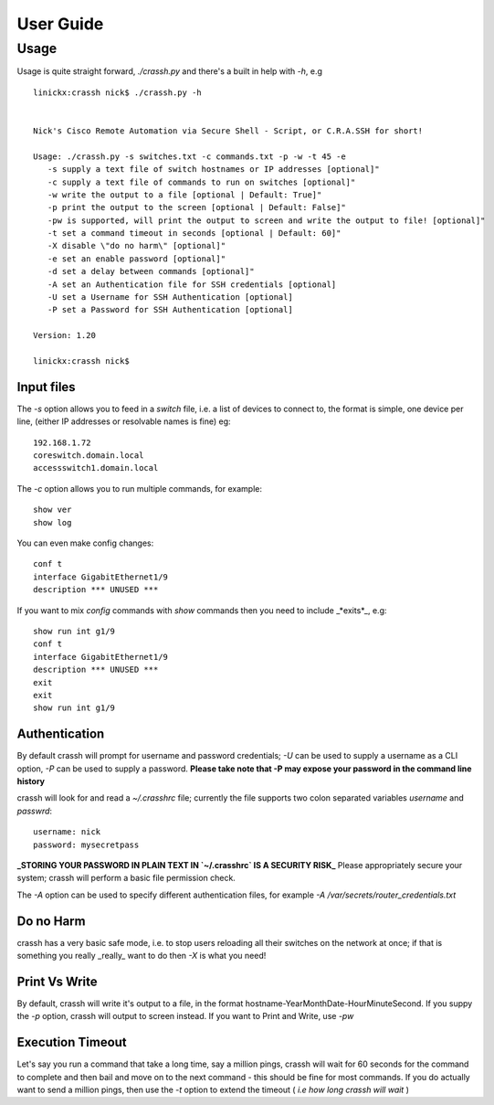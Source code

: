 User Guide
##########

Usage
-----

Usage is quite straight forward, `./crassh.py` and there's a built in help with `-h`, e.g ::

    linickx:crassh nick$ ./crassh.py -h


    Nick's Cisco Remote Automation via Secure Shell - Script, or C.R.A.SSH for short!

    Usage: ./crassh.py -s switches.txt -c commands.txt -p -w -t 45 -e
       -s supply a text file of switch hostnames or IP addresses [optional]"
       -c supply a text file of commands to run on switches [optional]"
       -w write the output to a file [optional | Default: True]"
       -p print the output to the screen [optional | Default: False]"
       -pw is supported, will print the output to screen and write the output to file! [optional]"
       -t set a command timeout in seconds [optional | Default: 60]"
       -X disable \"do no harm\" [optional]"
       -e set an enable password [optional]"
       -d set a delay between commands [optional]"
       -A set an Authentication file for SSH credentials [optional]
       -U set a Username for SSH Authentication [optional]
       -P set a Password for SSH Authentication [optional]

    Version: 1.20

    linickx:crassh nick$

Input files
^^^^^^^^^^^

The `-s` option allows you to feed in a *switch* file, i.e. a list of devices to connect to, the format is simple, one device per line, (either IP addresses or resolvable names is fine) eg::

    192.168.1.72
    coreswitch.domain.local
    accessswitch1.domain.local

The `-c` option allows you to run multiple commands, for example::

    show ver
    show log

You can even make config changes::

    conf t
    interface GigabitEthernet1/9
    description *** UNUSED ***

If you want to mix *config* commands with *show* commands then you need to include _*exits*_, e.g::

    show run int g1/9
    conf t
    interface GigabitEthernet1/9
    description *** UNUSED ***
    exit
    exit
    show run int g1/9

Authentication
^^^^^^^^^^^^^^

By default crassh will prompt for username and password credentials; `-U` can be used to supply a username as a CLI option, `-P` can be used to supply a password.   
**Please take note that -P may expose your password in the command line history**

 
crassh will look for and read a `~/.crasshrc` file; currently the file supports two colon separated variables `username` and `passwrd`::

    username: nick
    password: mysecretpass

**_STORING YOUR PASSWORD IN PLAIN TEXT IN `~/.crasshrc` IS A SECURITY RISK_** Please appropriately secure your system; crassh will perform a basic file permission check.

The `-A` option can be used to specify different authentication files, for example `-A /var/secrets/router_credentials.txt`
 

Do no Harm
^^^^^^^^^^

crassh has a very basic safe mode, i.e. to stop users reloading all their switches on the network at once; if that is something you really _really_ want to do then `-X` is what you need!

Print Vs Write
^^^^^^^^^^^^^^

By default, crassh will write it's output to a file, in the format hostname-YearMonthDate-HourMinuteSecond. If you suppy the `-p` option, crassh will output to screen instead. If you want to Print and Write, use `-pw`

Execution Timeout
^^^^^^^^^^^^^^^^^

Let's say you run a command that take a long time, say a million pings, crassh will wait for 60 seconds for the command to complete and then bail and move on to the next command - this should be fine for most commands. If you do actually want to send a million pings, then use the `-t` option to extend the timeout ( *i.e how long crassh will wait* )